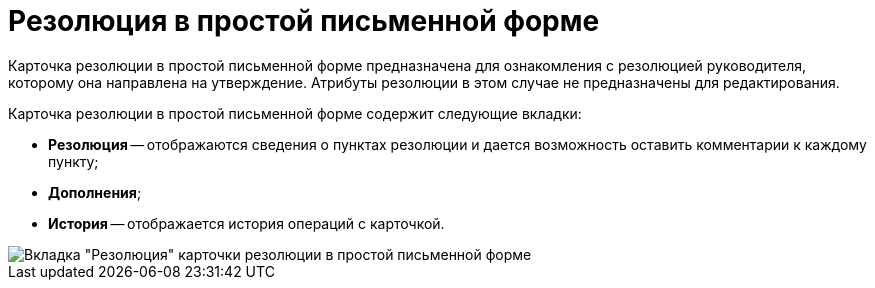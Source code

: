 = Резолюция в простой письменной форме

Карточка резолюции в простой письменной форме предназначена для ознакомления с резолюцией руководителя, которому она направлена на утверждение. Атрибуты резолюции в этом случае не предназначены для редактирования.

Карточка резолюции в простой письменной форме содержит следующие вкладки:

* *Резолюция* -- отображаются сведения о пунктах резолюции и дается возможность оставить комментарии к каждому пункту;
* *Дополнения*;
* *История* -- отображается история операций с карточкой.

image::Resolution_in_SimpleForm.png[Вкладка "Резолюция" карточки резолюции в простой письменной форме]
